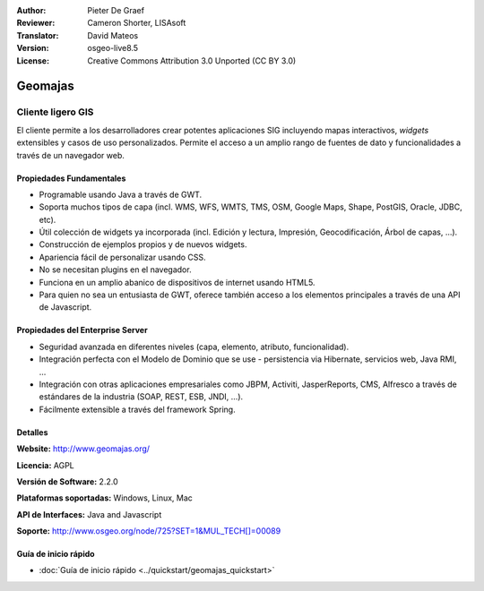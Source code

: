 :Author: Pieter De Graef
:Reviewer: Cameron Shorter, LISAsoft
:Translator: David Mateos
:Version: osgeo-live8.5
:License: Creative Commons Attribution 3.0 Unported (CC BY 3.0)

.. image:: ../../images/project_logos/logo-geomajas.png
  :width: 100px
  :height: 100px
  :alt: project logo
  :align: right
  :target: http://www.geomajas.org

.. image:: ../../images/logos/OSGeo_project.png
  :scale: 100 %
  :alt: OSGeo Project
  :align: right
  :target: http://www.osgeo.org


Geomajas
================================================================================

Cliente ligero GIS
~~~~~~~~~~~~~~~~~~~~~~~~~~~~~~~~~~~~~~~~~~~~~~~~~~~~~~~~~~~~~~~~~~~~~~~~~~~~~~~~


El cliente permite a los desarrolladores crear potentes aplicaciones SIG incluyendo mapas interactivos, *widgets* extensibles y casos de uso personalizados. Permite el acceso a un amplio rango de fuentes de dato y funcionalidades a través de un navegador web.

.. image:: ../../images/screenshots/1024x768/geomajas_1024x768_screen1.png
  :scale: 50%
  :alt: Caso Geomajas 
  :align: right

Propiedades Fundamentales
--------------------------------------------------------------------------------

* Programable usando Java a través de GWT.
* Soporta muchos tipos de capa (incl. WMS, WFS, WMTS, TMS, OSM, Google Maps, Shape, PostGIS, Oracle, JDBC, etc).
* Útil colección de widgets ya incorporada (incl. Edición y lectura, Impresión, Geocodificación, Árbol de capas, ...).
* Construcción de ejemplos propios y de nuevos widgets.
* Apariencia fácil de personalizar usando CSS.
* No se necesitan plugins en el navegador. 
* Funciona en un amplio abanico de dispositivos de internet usando HTML5. 
* Para quien no sea un entusiasta de GWT, oferece también acceso a los elementos principales a través de una API de Javascript.

Propiedades del Enterprise Server
--------------------------------------------------------------------------------

* Seguridad avanzada en diferentes niveles (capa, elemento, atributo, funcionalidad).
* Integración perfecta con el Modelo de Dominio que se use - persistencia via Hibernate, servicios web, Java RMI, ...
* Integración con otras aplicaciones empresariales como JBPM, Activiti, JasperReports, CMS, Alfresco a través de estándares de la industria (SOAP, REST, ESB, JNDI, …).
* Fácilmente extensible a través del framework Spring.


Detalles
--------------------------------------------------------------------------------

**Website:** http://www.geomajas.org/

**Licencia:** AGPL

**Versión de Software:** 2.2.0 

**Plataformas soportadas:** Windows, Linux, Mac

**API de Interfaces:** Java and Javascript

**Soporte:** http://www.osgeo.org/node/725?SET=1&MUL_TECH[]=00089


Guía de inicio rápido
--------------------------------------------------------------------------------

* :doc:`Guía de inicio rápido <../quickstart/geomajas_quickstart>`

